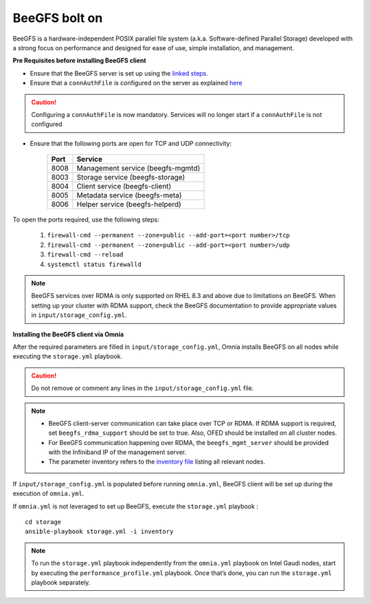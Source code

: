 BeeGFS bolt on
--------------

BeeGFS is a hardware-independent POSIX parallel file system (a.k.a. Software-defined Parallel Storage) developed with a strong focus on performance and designed for ease of use, simple installation, and management.

.. image:: ../../../../../images/BeeGFS_Structure.jpg


**Pre Requisites before installing BeeGFS client**

* Ensure that the BeeGFS server is set up using the `linked steps <../../../../../Appendices/BeeGFSServer.html>`_.
* Ensure that a ``connAuthFile`` is configured on the server as explained `here <../../../../../Appendices/BeeGFSServer.html>`_

.. caution:: Configuring a ``connAuthFile`` is now mandatory. Services will no longer start if a ``connAuthFile`` is not configured

* Ensure that the following ports are open for TCP and UDP connectivity:

        +------+-----------------------------------+
        | Port | Service                           |
        +======+===================================+
        | 8008 | Management service (beegfs-mgmtd) |
        +------+-----------------------------------+
        | 8003 | Storage service (beegfs-storage)  |
        +------+-----------------------------------+
        | 8004 | Client service (beegfs-client)    |
        +------+-----------------------------------+
        | 8005 | Metadata service (beegfs-meta)    |
        +------+-----------------------------------+
        | 8006 | Helper service (beegfs-helperd)   |
        +------+-----------------------------------+



To open the ports required, use the following steps:

    1. ``firewall-cmd --permanent --zone=public --add-port=<port number>/tcp``

    2. ``firewall-cmd --permanent --zone=public --add-port=<port number>/udp``

    3. ``firewall-cmd --reload``

    4. ``systemctl status firewalld``




.. note:: BeeGFS services over RDMA is only supported on RHEL 8.3 and above due to limitations on BeeGFS. When setting up your cluster with RDMA support, check the BeeGFS documentation to provide appropriate values in ``input/storage_config.yml``.


**Installing the BeeGFS client via Omnia**

After the required parameters are filled in ``input/storage_config.yml``, Omnia installs BeeGFS on all nodes while executing the ``storage.yml`` playbook.

.. caution:: Do not remove or comment any lines in the ``input/storage_config.yml`` file.

.. csv-table:: Parameters for storage
   :file: ../../../Tables/storage_config.csv
   :header-rows: 1
   :keepspace:

.. note::
    * BeeGFS client-server communication can take place over TCP or RDMA. If RDMA support is required, set ``beegfs_rdma_support`` should be set to true. Also, OFED should be installed on all cluster nodes.
    * For BeeGFS communication happening over RDMA, the ``beegfs_mgmt_server`` should be provided with the Infiniband IP of the management server.
    * The parameter inventory refers to the `inventory file <../../../../samplefiles.html>`_ listing all relevant nodes.

If ``input/storage_config.yml`` is populated before running ``omnia.yml``, BeeGFS client will be set up during the execution of ``omnia.yml``.

If ``omnia.yml`` is not leveraged to set up BeeGFS, execute the ``storage.yml`` playbook : ::

    cd storage
    ansible-playbook storage.yml -i inventory

.. note:: To run the ``storage.yml`` playbook independently from the ``omnia.yml`` playbook on Intel Gaudi nodes, start by executing the ``performance_profile.yml`` playbook. Once that’s done, you can run the ``storage.yml`` playbook separately.


